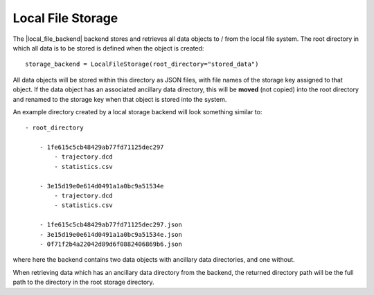 .. |local_file_backend|    replace:: :py:class:`~propertyestimator.storage.LocalFileStorage`

Local File Storage
==================

The |local_file_backend| backend stores and retrieves all data objects to / from the local file system. The root
directory in which all data is to be stored is defined when the object is created::

    storage_backend = LocalFileStorage(root_directory="stored_data")

All data objects will be stored within this directory as JSON files, with file names of the storage key assigned to
that object. If the data object has an associated ancillary data directory, this will be **moved** (not copied) into
the root directory and renamed to the storage key when that object is stored into the system.

An example directory created by a local storage backend will look something similar to::

    - root_directory

        - 1fe615c5cb48429ab77fd71125dec297
            - trajectory.dcd
            - statistics.csv

        - 3e15d19e0e614d0491a1a0bc9a51534e
            - trajectory.dcd
            - statistics.csv

        - 1fe615c5cb48429ab77fd71125dec297.json
        - 3e15d19e0e614d0491a1a0bc9a51534e.json
        - 0f71f2b4a22042d89d6f0882406869b6.json

where here the backend contains two data objects with ancillary data directories, and one without.

When retrieving data which has an ancillary data directory from the backend, the returned directory path will be the
full path to the directory in the root storage directory.
